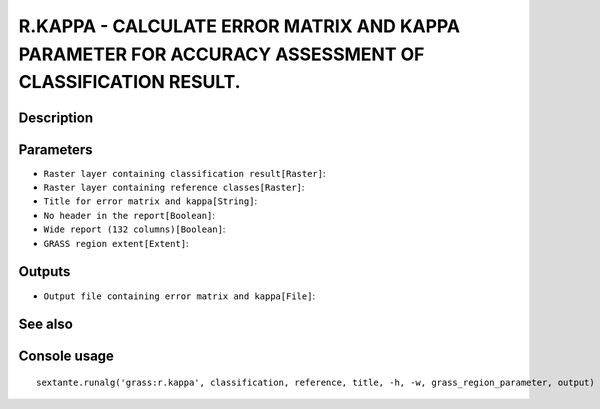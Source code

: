R.KAPPA - CALCULATE ERROR MATRIX AND KAPPA PARAMETER FOR ACCURACY ASSESSMENT OF CLASSIFICATION RESULT.
======================================================================================================

Description
-----------

Parameters
----------

- ``Raster layer containing classification result[Raster]``:
- ``Raster layer containing reference classes[Raster]``:
- ``Title for error matrix and kappa[String]``:
- ``No header in the report[Boolean]``:
- ``Wide report (132 columns)[Boolean]``:
- ``GRASS region extent[Extent]``:

Outputs
-------

- ``Output file containing error matrix and kappa[File]``:

See also
---------


Console usage
-------------


::

	sextante.runalg('grass:r.kappa', classification, reference, title, -h, -w, grass_region_parameter, output)
